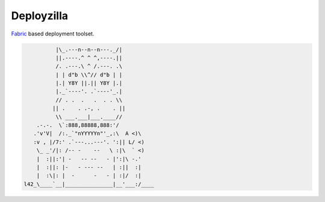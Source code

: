 Deployzilla
===========

Fabric_ based deployment toolset.

.. code-block::

              |\_.---n--n--n---._/|
              ||.----.^ ^ ^,----.||
              /. .---.\ ^ /.---. .\
              | | d"b \\^// d"b | |
              |.| Y8Y ||.|| Y8Y |.|
              |._`----'. .`----'_.|
              // . .  .   .  . . \\
             || .    . .-, .    . ||
              \\ ___.___|___.____//
        .-.-.  \`:888,88888,888:'/
       .'v'V|  /:._`"nYYYYYn"'_,:\  A <)\
       :v , |/7:' .`---...---'. ':|| L/ <)
        \_ _'/|: /-- -    --   \ :|\  ` <)
        |  :||:'| -   -- --   - |':|\ -.'
        |  :||: |-   - --- --   | :||  :|
        |  :\|: |  -      -   - | :|/  :|
    l42_\____`__|_______________|__'___:/____

.. _Fabric: http://fabfile.org/
